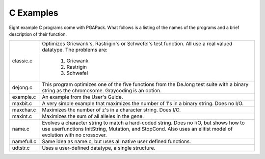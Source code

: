 C Examples
==========

Eight example C programs come with PGAPack.  What follows is a listing 
of the names of the programs and a brief description of their function.

+-----------+------------------------------------------------------------------+
| classic.c | Optimizes Griewank's, Rastrigin's or Schwefel's test function.   |
|           | All use a real valued datatype.  The problems are:               |
|           |                                                                  |
|           |   1.  Griewank                                                   |
|           |   2.  Rastrigin                                                  |
|           |   3.  Schwefel                                                   |
+-----------+------------------------------------------------------------------+
| dejong.c  | This program optimizes one of the five functions from            |
|           | the DeJong test suite with a binary string as the chromosome.    |
|           | Graycoding is an option.                                         |
+-----------+------------------------------------------------------------------+
| example.c | An example from the User's Guide.                                |
+-----------+------------------------------------------------------------------+
| maxbit.c  | A very simple example that maximizes the number of 1's in a      |
|           | binary string.  Does no I/O.                                     |
+-----------+------------------------------------------------------------------+
| maxchar.c | Maximizes the number of z's in a character string.  Does I/O.    |
+-----------+------------------------------------------------------------------+
| maxint.c  | Maximizes the sum of all alleles in the gene.                    |
+-----------+------------------------------------------------------------------+
| name.c    | Evolves a character string to match a hard-coded string.  Does   |
|           | no I/O, but shows how to use userfunctions InitString, Mutation, |
|           | and StopCond.  Also uses an elitist model of evolution with no   |
|           | crossover.                                                       |
+-----------+------------------------------------------------------------------+
| namefull.c| Same idea as name.c, but uses all native user defined functions. |
+-----------+------------------------------------------------------------------+
| udtstr.c  | Uses a user-defined datatype, a single structure.                |
+-----------+------------------------------------------------------------------+
